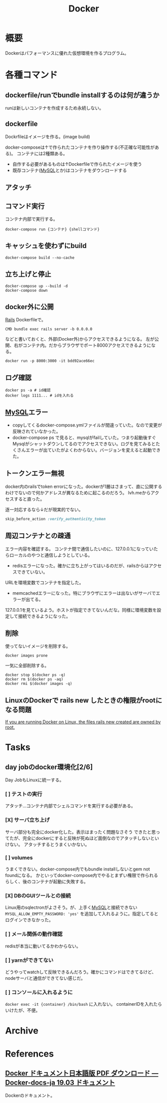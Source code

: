 :PROPERTIES:
:ID:       1658782a-d331-464b-9fd7-1f8233b8b7f8
:END:
#+title: Docker

* 概要
Dockerはパフォーマンスに優れた仮想環境を作るプログラム。
* 各種コマンド
** dockerfile/runでbundle installするのは何が違うか
runは新しいコンテナを作成するため永続しない。
** dockerfile
Dockrfileはイメージを作る。(image build)

docker-composeは↑で作られたコンテナを作り操作する(不正確な可能性がある)。
コンテナには2種類ある。
- 自作する必要があるものは↑Dockerfileで作られたイメージを使う
- 既存コンテナ([[id:7dab097c-60ba-43b9-949f-c58bf3151aa8][MySQL]]とか)はコンテナをダウンロードする
** アタッチ
** コマンド実行
コンテナ内部で実行する。
#+begin_src shell
  docker-compose run {コンテナ} {shellコマンド}
#+end_src
** キャッシュを使わずにbuild
#+begin_src shell
  docker-compose build --no-cache
#+end_src
** 立ち上げと停止
#+begin_src shell
docker-compose up --build -d
docker-compose down
#+end_src
** docker外に公開
[[id:e04aa1a3-509c-45b2-ac64-53d69c961214][Rails]]
Dockerfileで。
#+begin_src shell
  CMD bundle exec rails server -b 0.0.0.0
#+end_src

などと書いておくと、外部(Docker外)からアクセスできるようになる。
左が公開、右がコンテナ内。だからブラウザでポート8000アクセスできるようになる。
#+begin_src shell
  docker run -p 8000:3000 -it bdd92ace66ec
#+end_src
** ログ確認
#+begin_src shell
docker ps -a # id確認
docker logs 1111... # idを入れる
#+end_src
** [[id:7dab097c-60ba-43b9-949f-c58bf3151aa8][MySQL]]エラー
- copyしてくるdocker-compose.ymlファイルが間違っていた。なので変更が反映されていなかった。
- docker-compose ps で見ると、mysqlがfailしていた。つまり起動後すぐMysqlがシャットダウンしてるのでアクセスできない。ログを見てみるとたくさんエラーが出ていたがよくわからない。バージョンを変えると起動できた。
** トークンエラー無視
docker内のrailsでtoken errorになった。dockerが1層はさまって、直に公開するわけでないので何かアドレスが異なるために起こるのだろう。
lvh.meからアクセスすると直った。

逐一対応するなら↓だが現実的でない。
#+begin_src ruby
skip_before_action :verify_authenticity_token
#+end_src
** 周辺コンテナとの疎通
エラー内容を確認する。
コンテナ間で通信したいのに、127.0.0.1になっていたらローカルのやつと通信しようとしている。

- redisエラーになった。確かに立ち上がってはいるのだが、railsからはアクセスできていない。
URLを環境変数でコンテナを指定した。

- memcachedエラーになった。特にブラウザにエラーは出ないがサーバでエラーが出てる。
127.0.0.1を見ているよう。ホストが指定できてないんだな。同様に環境変数を設定して接続できるようになった。
** 削除
使ってないイメージを削除する。
#+begin_src shell
  docker images prone
#+end_src

一気に全部削除する。
#+begin_src shell
docker stop $(docker ps -q)
docker rm $(docker ps -aq)
docker rmi $(docker images -q)
#+end_src
** LinuxのDockerで rails new したときの権限がrootになる問題
[[https://docs.docker.com/samples/rails/][If you are running Docker on Linux, the files rails new created are owned by root.]]
* Tasks
** day jobのdocker環境化[2/6]
Day JobもLinuxに統一する。
*** [ ] テストの実行
アタッチ…コンテナ内部でシェルコマンドを実行する必要がある。
*** [X] サーバ立ち上げ
サーバ部分も完全にdocker化した。表示はまったく問題なさそう
できたと思ってたが、完全にdockerにすると反映が死ぬほど面倒なのでアタッチしないといけない。
アタッチするとうまくいかない。
*** [ ] volumes
うまくできない。docker-compose内でもbundle installしないとgem not foundになる。
かといってdocker-compose内でやるとまずい権限で作られるらしく、後のコンテナが起動に失敗する。
*** [X] DBのGUIツールとの接続
Linux用のsqlectronがよさそう。が、上手く[[id:7dab097c-60ba-43b9-949f-c58bf3151aa8][MySQL]]と接続できない
~MYSQL_ALLOW_EMPTY_PASSWORD: 'yes'~ を追加して入れるように。指定してるとログインできなかった。
*** [ ] メール関係の動作確認
redisが本当に動いてるかわからない。
*** [ ] yarnができてない
どうやってwatchして反映できるんだろう。確かにコマンドはできてるけど、nodeサーバと通信ができてない感じだ。
*** [ ] コンソールに入れるように
~docker exec -it {container} /bin/bash~ に入れない。
containerIDを入れたらいけたが、不便。
* Archive
* References
**  [[https://docs.docker.jp/pdf-download.html][Docker ドキュメント日本語版 PDF ダウンロード — Docker-docs-ja 19.03 ドキュメント]]
Dockerのドキュメント。
